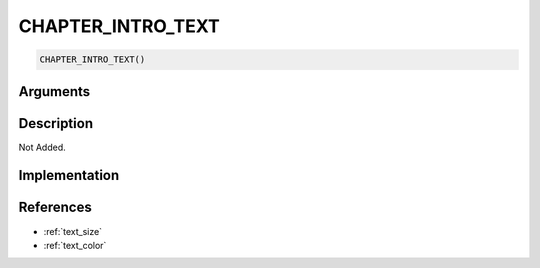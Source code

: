 CHAPTER_INTRO_TEXT
========================

.. code-block:: text

	CHAPTER_INTRO_TEXT()


Arguments
------------


Description
-------------

Not Added.

Implementation
-------------


References
-------------
* :ref:`text_size`
* :ref:`text_color`
